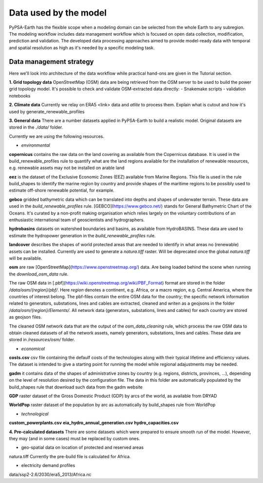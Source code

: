 ..
  SPDX-FileCopyrightText: 2021 The PyPSA meets Earth authors

  SPDX-License-Identifier: CC-BY-4.0

.. _data_workflow:

##########################################
Data used by the model
##########################################

PyPSA-Earth has the flexible scope when a modeling domain can be selected from the whole Earth to any subregion. The modeling workflow includes data management workflow which is focused on open data collection, modification, prediction and validation. The developed data processing approaches aimed to provide model-ready data with temporal and spatial resolution as high as it's needed by a specific modeling task.

.. _data_management_strategy:

Data management strategy
===================================

Here we'll look into architecture of the data workflow while practical hand-ons are given in the Tutorial section.

**1. Grid topology data**
OpenStreetMap (OSM) data are being retrieved from the OSM server to be used to build the power grid topology model.
It's possible to check and validate OSM-extracted data directly:
- Snakemake scripts
- validation notebooks

**2. Climate data**
Currently we relay on ERA5 <link> data and `atlite` to process them.
Explain what is cutout and how it's used by generate_renewable_profiles

**3. General data**
There are a number datasets applied in PyPSA-Earth to build a realistic model. Original datasets are stored in the `./data/` folder.

Currently we are using the following resources.

- *environmental*

**copernicus** contains the raw data on the land covering as available from the Copernicus database. It is used in the build_renewable_profiles rule to quantify what are the land regions available for the installation of renewable resources, e.g. renewable assets may not be installed on arable land

**eez** is the dataset of the Exclusive Economic Zones (EEZ) available from Marine Regions. This file is used in the rule build_shapes to identify the marine region by country and provide shapes of the maritime regions to be possibly used to estimate off-shore renewable potential, for example.

**gebco** gridded bathymetric data which can be translated into depths and shapes of underwater terrain. These data are used in the `build_renewable_profiles` rule. [GEBCO](https://www.gebco.net/) stands for General Bathymetric Chart of the Oceans. It's curated by a non-profit making organisation which relies largely on the voluntary contributions of an enthusiastic international team of geoscientists and hydrographers.

**hydrobasins** datasets on watershed boundaries and basins, as available from HydroBASINS. These data are used to estimate the hydropower generation in the `build_renewable_profiles` rule.

**landcover** describes the shapes of world protected areas that are needed to identify in what areas no (renewable) assets can be installed. Currently are used to generate a `natura.tiff` raster. Will be deprecated once the global `natura.tiff` will be available.

**osm** are raw [OpenStreetMap](https://www.openstreetmap.org/) data. Are being loaded behind the scene when running the `download_osm_data` rule.

The raw OSM data in [.pbf](https://wiki.openstreetmap.org/wiki/PBF_Format) format are stored in the folder `/data/osm/{region}/pbf/`. Here `region` denotes a continent, e.g. Africa, or a macro region, e.g. Central America, where the countries of interest belong. The pbf-files contain the entire OSM data for the country; the specific network information related to generators, substations, lines and cables are extracted, cleaned and writen as a geojsons in the folder `/data/osm/{region}/Elements/`. All network data (generators, substations, lines and cables) for each country are stored as geojson files.

The cleaned OSM network data that are the output of the `osm_data_cleaning` rule, which process the raw OSM data to obtain cleaned datasets of all the network assets, namely generators, substations, lines and cables. These data are stored in `/resources/osm/` folder.

- *economical*

**costs.csv**
csv file containing the defaulf costs of the technologies along with their typical lifetime and efficiency values. The dataset is intended to give a starting point for running the model while regional adajustments may be needed. 

**gadm** it contains data of the shapes of administrative zones by country (e.g. regions, districts, provinces, ...), depending on the level of resolution desired by the configuration file. The data in this folder are automatically populated by the build_shapes rule that download such data from the gadm website

**GDP** raster dataset of the Gross Domestic Product (GDP) by arcs of the world, as available from DRYAD

**WorldPop** raster dataset of the population by arc as automatically by build_shapes rule from WorldPop

- *technological*
**custom_powerplants.csv**
**eia_hydro_annual_generation.csv**
**hydro_capacities.csv**

**4. Pre-calculated datasets**
There are some datasets which were prepared to ensure smooth run of the model. However, they may (and in some cases) must be replaced by custom ones. 

- geo-spatial data on location of protected and reserved areas

natura.tiff
Currently the pre-build file is calculated for Africa. 

- electricity demand profiles
data/ssp2-2.6/2030/era5_2013/Africa.nc

.. .. _data_validation_tips:

.. Data validation tips
.. ===================================

.. The following validation points are worth keeping in mind when building your energy model:

.. 1. Check the [power grid](https://github.com/pypsa-meets-earth/documentation/blob/main/notebooks/validation/network_validation.ipynb):
..     - overall lines length;
..     - general grid topology;
..     - ensure that the general structure of the grid model is appropriate, playing with `tol` values and augmentation options if needed.
 
.. 2. Compare the [installed capacity](https://github.com/pypsa-meets-earth/documentation/blob/main/notebooks/validation/capacity_validation.ipynb) values 

.. 3. Validate the [power demand](https://github.com/pypsa-meets-earth/documentation/blob/main/notebooks/validation/demand_validation.ipynb) values and profile.

.. 4. Check that [hydro](https://github.com/pypsa-meets-earth/documentation/blob/main/notebooks/validation/hydro_generation_validation.ipynb), [solar and wind](https://github.com/pypsa-meets-earth/documentation/blob/main/notebooks/validation/renewable_potential_validation.ipynb) potentials have reasonable values

.. 5. Simulate the actual [energy mix](https://github.com/pypsa-meets-earth/documentation/blob/main/notebooks/validation/validation_nigeria.ipynb). Look for detailed explanations in https://arxiv.org/abs/2209.04663, section 5.1.

.. Data availability and quality usually is the biggest concern. Some useful hints on the real-world validation example can be found in the [Nigeria validation](https://github.com/pypsa-meets-earth/documentation/blob/main/notebooks/validation/validation_nigeria.ipynb) notebook.
